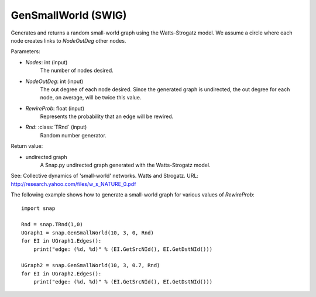 GenSmallWorld (SWIG)
''''''''''''''''''''

.. function:: GenSmallWorld(Nodes, NodeOutDeg, RewireProb, Rnd=TRnd)

Generates and returns a random small-world graph using the Watts-Strogatz model. We assume a circle where each node creates links to *NodeOutDeg* other nodes.

Parameters:

- *Nodes*: int (input)
    The number of nodes desired.

- *NodeOutDeg*: int (input)
    The out degree of each node desired. Since the generated graph is undirected, the out degree for each node, on average, will be twice this value.

- *RewireProb*: float (input)
	Represents the probability that an edge will be rewired.

- *Rnd*: :class:`TRnd` (input)
    Random number generator.

Return value:

- undirected graph
    A Snap.py undirected graph generated with the Watts-Strogatz model.

See: Collective dynamics of 'small-world' networks. Watts and Strogatz. URL: http://research.yahoo.com/files/w_s_NATURE_0.pdf


The following example shows how to generate a small-world graph for various values of *RewireProb*::

    import snap

    Rnd = snap.TRnd(1,0)
    UGraph1 = snap.GenSmallWorld(10, 3, 0, Rnd)
    for EI in UGraph1.Edges():
        print("edge: (%d, %d)" % (EI.GetSrcNId(), EI.GetDstNId()))

    UGraph2 = snap.GenSmallWorld(10, 3, 0.7, Rnd)
    for EI in UGraph2.Edges():
        print("edge: (%d, %d)" % (EI.GetSrcNId(), EI.GetDstNId()))
	
